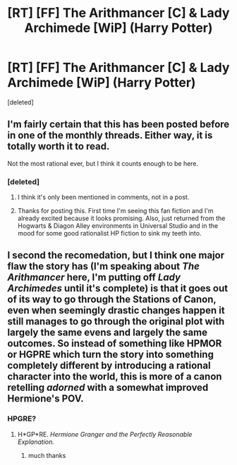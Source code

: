 #+TITLE: [RT] [FF] The Arithmancer [C] & Lady Archimede [WiP] (Harry Potter)

* [RT] [FF] The Arithmancer [C] & Lady Archimede [WiP] (Harry Potter)
:PROPERTIES:
:Score: 20
:DateUnix: 1483150666.0
:DateShort: 2016-Dec-31
:END:
[deleted]


** I'm fairly certain that this has been posted before in one of the monthly threads. Either way, it is totally worth it to read.

Not the most rational ever, but I think it counts enough to be here.
:PROPERTIES:
:Author: gbear605
:Score: 14
:DateUnix: 1483159107.0
:DateShort: 2016-Dec-31
:END:

*** [deleted]
:PROPERTIES:
:Score: 6
:DateUnix: 1483169504.0
:DateShort: 2016-Dec-31
:END:

**** I think it's only been mentioned in comments, not in a post.
:PROPERTIES:
:Author: thrawnca
:Score: 3
:DateUnix: 1483188192.0
:DateShort: 2016-Dec-31
:END:


**** Thanks for posting this. First time I'm seeing this fan fiction and I'm already excited because it looks promising. Also, just returned from the Hogwarts & Diagon Alley environments in Universal Studio and in the mood for some good rationalist HP fiction to sink my teeth into.
:PROPERTIES:
:Author: VanPeer
:Score: 3
:DateUnix: 1483206963.0
:DateShort: 2016-Dec-31
:END:


** I second the recomedation, but I think one major flaw the story has (I'm speaking about /The Arithmancer/ here, I'm putting off /Lady Archimedes/ until it's complete) is that it goes out of its way to go through the Stations of Canon, even when seemingly drastic changes happen it still manages to go through the original plot with largely the same evens and largely the same outcomes. So instead of something like HPMOR or HGPRE which turn the story into something completely different by introducing a rational character into the world, this is more of a canon retelling /adorned/ with a somewhat improved Hermione's POV.
:PROPERTIES:
:Author: daydev
:Score: 8
:DateUnix: 1483219600.0
:DateShort: 2017-Jan-01
:END:

*** HPGRE?
:PROPERTIES:
:Author: ABZB
:Score: 1
:DateUnix: 1483493725.0
:DateShort: 2017-Jan-04
:END:

**** H*GP*RE. /Hermione Granger and the Perfectly Reasonable Explanation./
:PROPERTIES:
:Author: daydev
:Score: 3
:DateUnix: 1483508993.0
:DateShort: 2017-Jan-04
:END:

***** much thanks
:PROPERTIES:
:Author: ABZB
:Score: 1
:DateUnix: 1484772821.0
:DateShort: 2017-Jan-19
:END:
